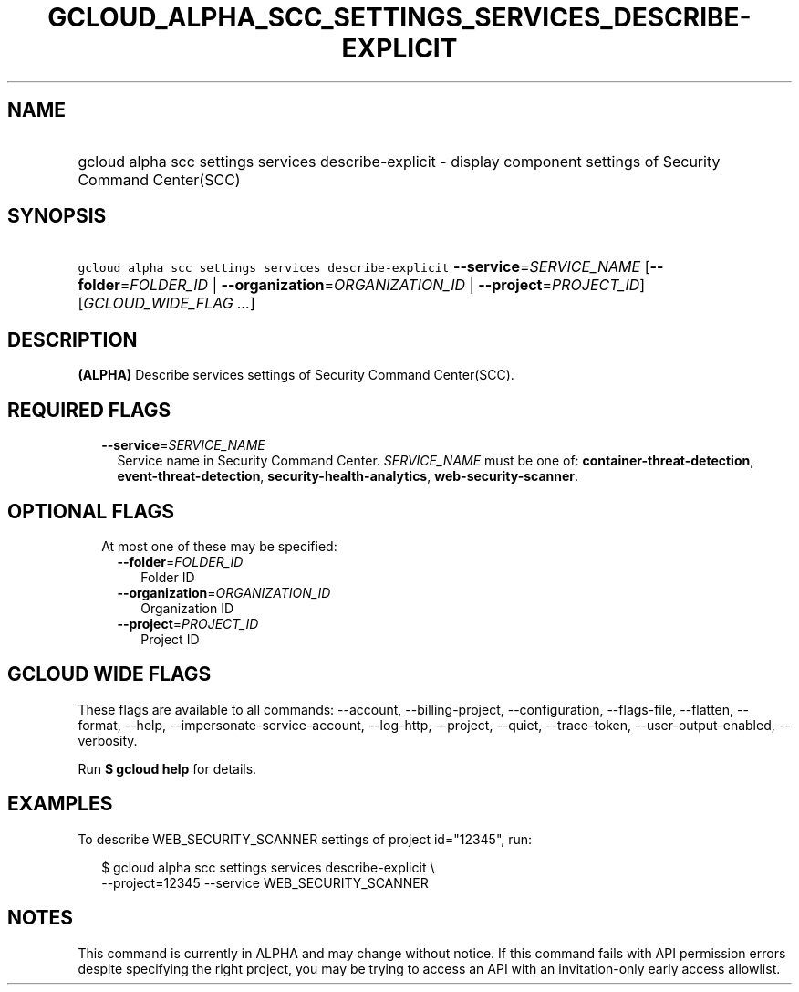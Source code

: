 
.TH "GCLOUD_ALPHA_SCC_SETTINGS_SERVICES_DESCRIBE\-EXPLICIT" 1



.SH "NAME"
.HP
gcloud alpha scc settings services describe\-explicit \- display component settings of Security Command Center(SCC)



.SH "SYNOPSIS"
.HP
\f5gcloud alpha scc settings services describe\-explicit\fR \fB\-\-service\fR=\fISERVICE_NAME\fR [\fB\-\-folder\fR=\fIFOLDER_ID\fR\ |\ \fB\-\-organization\fR=\fIORGANIZATION_ID\fR\ |\ \fB\-\-project\fR=\fIPROJECT_ID\fR] [\fIGCLOUD_WIDE_FLAG\ ...\fR]



.SH "DESCRIPTION"

\fB(ALPHA)\fR Describe services settings of Security Command Center(SCC).



.SH "REQUIRED FLAGS"

.RS 2m
.TP 2m
\fB\-\-service\fR=\fISERVICE_NAME\fR
Service name in Security Command Center. \fISERVICE_NAME\fR must be one of:
\fBcontainer\-threat\-detection\fR, \fBevent\-threat\-detection\fR,
\fBsecurity\-health\-analytics\fR, \fBweb\-security\-scanner\fR.


.RE
.sp

.SH "OPTIONAL FLAGS"

.RS 2m
.TP 2m

At most one of these may be specified:

.RS 2m
.TP 2m
\fB\-\-folder\fR=\fIFOLDER_ID\fR
Folder ID

.TP 2m
\fB\-\-organization\fR=\fIORGANIZATION_ID\fR
Organization ID

.TP 2m
\fB\-\-project\fR=\fIPROJECT_ID\fR
Project ID


.RE
.RE
.sp

.SH "GCLOUD WIDE FLAGS"

These flags are available to all commands: \-\-account, \-\-billing\-project,
\-\-configuration, \-\-flags\-file, \-\-flatten, \-\-format, \-\-help,
\-\-impersonate\-service\-account, \-\-log\-http, \-\-project, \-\-quiet,
\-\-trace\-token, \-\-user\-output\-enabled, \-\-verbosity.

Run \fB$ gcloud help\fR for details.



.SH "EXAMPLES"

To describe WEB_SECURITY_SCANNER settings of project id="12345", run:

.RS 2m
$ gcloud alpha scc settings services describe\-explicit \e
    \-\-project=12345 \-\-service WEB_SECURITY_SCANNER
.RE



.SH "NOTES"

This command is currently in ALPHA and may change without notice. If this
command fails with API permission errors despite specifying the right project,
you may be trying to access an API with an invitation\-only early access
allowlist.

